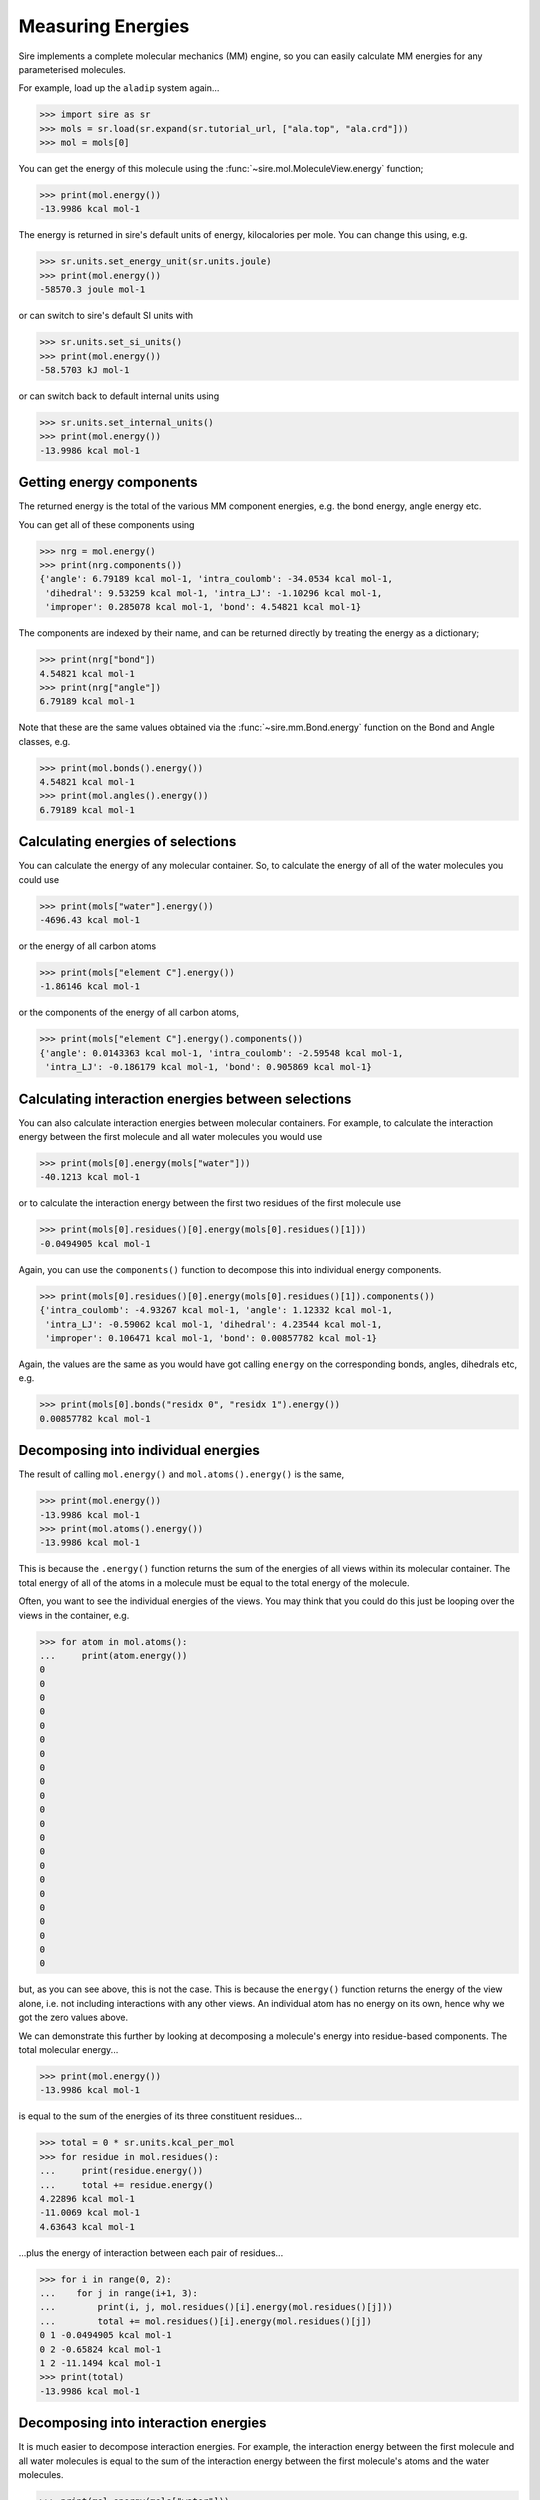==================
Measuring Energies
==================

Sire implements a complete molecular mechanics (MM) engine, so you can
easily calculate MM energies for any parameterised molecules.

For example, load up the ``aladip`` system again...

>>> import sire as sr
>>> mols = sr.load(sr.expand(sr.tutorial_url, ["ala.top", "ala.crd"]))
>>> mol = mols[0]

You can get the energy of this molecule using the
:func:`~sire.mol.MoleculeView.energy` function;

>>> print(mol.energy())
-13.9986 kcal mol-1

The energy is returned in sire's default units of energy, kilocalories
per mole. You can change this using, e.g.

>>> sr.units.set_energy_unit(sr.units.joule)
>>> print(mol.energy())
-58570.3 joule mol-1

or can switch to sire's default SI units with

>>> sr.units.set_si_units()
>>> print(mol.energy())
-58.5703 kJ mol-1

or can switch back to default internal units using

>>> sr.units.set_internal_units()
>>> print(mol.energy())
-13.9986 kcal mol-1

Getting energy components
=========================

The returned energy is the total of the various MM component energies, e.g.
the bond energy, angle energy etc.

You can get all of these components using

>>> nrg = mol.energy()
>>> print(nrg.components())
{'angle': 6.79189 kcal mol-1, 'intra_coulomb': -34.0534 kcal mol-1,
 'dihedral': 9.53259 kcal mol-1, 'intra_LJ': -1.10296 kcal mol-1,
 'improper': 0.285078 kcal mol-1, 'bond': 4.54821 kcal mol-1}

The components are indexed by their name, and can be returned directly by
treating the energy as a dictionary;

>>> print(nrg["bond"])
4.54821 kcal mol-1
>>> print(nrg["angle"])
6.79189 kcal mol-1

Note that these are the same values obtained via the :func:`~sire.mm.Bond.energy`
function on the Bond and Angle classes, e.g.

>>> print(mol.bonds().energy())
4.54821 kcal mol-1
>>> print(mol.angles().energy())
6.79189 kcal mol-1

Calculating energies of selections
==================================

You can calculate the energy of any molecular container. So, to calculate the
energy of all of the water molecules you could use

>>> print(mols["water"].energy())
-4696.43 kcal mol-1

or the energy of all carbon atoms

>>> print(mols["element C"].energy())
-1.86146 kcal mol-1

or the components of the energy of all carbon atoms,

>>> print(mols["element C"].energy().components())
{'angle': 0.0143363 kcal mol-1, 'intra_coulomb': -2.59548 kcal mol-1,
 'intra_LJ': -0.186179 kcal mol-1, 'bond': 0.905869 kcal mol-1}

Calculating interaction energies between selections
===================================================

You can also calculate interaction energies between molecular containers.
For example, to calculate the interaction energy between the first molecule
and all water molecules you would use

>>> print(mols[0].energy(mols["water"]))
-40.1213 kcal mol-1

or to calculate the interaction energy between the first two residues
of the first molecule use

>>> print(mols[0].residues()[0].energy(mols[0].residues()[1]))
-0.0494905 kcal mol-1

Again, you can use the ``components()`` function to decompose this
into individual energy components.

>>> print(mols[0].residues()[0].energy(mols[0].residues()[1]).components())
{'intra_coulomb': -4.93267 kcal mol-1, 'angle': 1.12332 kcal mol-1,
 'intra_LJ': -0.59062 kcal mol-1, 'dihedral': 4.23544 kcal mol-1,
 'improper': 0.106471 kcal mol-1, 'bond': 0.00857782 kcal mol-1}

Again, the values are the same as you would have got calling ``energy`` on
the corresponding bonds, angles, dihedrals etc, e.g.

>>> print(mols[0].bonds("residx 0", "residx 1").energy())
0.00857782 kcal mol-1

Decomposing into individual energies
====================================

The result of calling ``mol.energy()`` and ``mol.atoms().energy()``
is the same,

>>> print(mol.energy())
-13.9986 kcal mol-1
>>> print(mol.atoms().energy())
-13.9986 kcal mol-1

This is because the ``.energy()`` function returns the sum of the
energies of all views within its molecular container. The total
energy of all of the atoms in a molecule must be equal to the total
energy of the molecule.

Often, you want to see the individual energies of the views. You
may think that you could do this just be looping over the views
in the container, e.g.

>>> for atom in mol.atoms():
...     print(atom.energy())
0
0
0
0
0
0
0
0
0
0
0
0
0
0
0
0
0
0
0
0
0
0

but, as you can see above, this is not the case. This is because the
``energy()`` function returns the energy of the view alone, i.e. not
including interactions with any other views. An individual atom has
no energy on its own, hence why we got the zero values above.

We can demonstrate this further by looking at decomposing a molecule's
energy into residue-based components. The total molecular energy...

>>> print(mol.energy())
-13.9986 kcal mol-1

is equal to the sum of the energies of its three constituent residues...

>>> total = 0 * sr.units.kcal_per_mol
>>> for residue in mol.residues():
...     print(residue.energy())
...     total += residue.energy()
4.22896 kcal mol-1
-11.0069 kcal mol-1
4.63643 kcal mol-1

...plus the energy of interaction between each pair of residues...

>>> for i in range(0, 2):
...    for j in range(i+1, 3):
...        print(i, j, mol.residues()[i].energy(mol.residues()[j]))
...        total += mol.residues()[i].energy(mol.residues()[j])
0 1 -0.0494905 kcal mol-1
0 2 -0.65824 kcal mol-1
1 2 -11.1494 kcal mol-1
>>> print(total)
-13.9986 kcal mol-1

Decomposing into interaction energies
=====================================

It is much easier to decompose interaction energies. For example,
the interaction energy between the first molecule and all water
molecules is equal to the sum of the interaction energy between
the first molecule's atoms and the water molecules.

>>> print(mol.energy(mols["water"]))
-40.1213 kcal mol-1
>>> total = 0 * sr.units.kcal_per_mol
>>> for atom in mol.atoms():
...     print(atom.energy(mols["water"]))
...     total += atom.energy(mols["water"])
0.663924 kcal mol-1
-2.10834 kcal mol-1
0.191629 kcal mol-1
-0.241149 kcal mol-1
4.11264 kcal mol-1
-15.2177 kcal mol-1
-1.72778 kcal mol-1
-2.08338 kcal mol-1
-1.23467 kcal mol-1
0.0201915 kcal mol-1
-4.04637 kcal mol-1
0.0746471 kcal mol-1
0.638956 kcal mol-1
0.641426 kcal mol-1
5.2854 kcal mol-1
-19.6452 kcal mol-1
-2.69302 kcal mol-1
-2.22972 kcal mol-1
-2.12367 kcal mol-1
0.540744 kcal mol-1
0.0511683 kcal mol-1
1.00895 kcal mol-1
>>> print(total)
-40.1213 kcal mol-1

As well as using a loop, you could use the ``apply()`` function
to call ``energy`` on each view in a container, e.g.

>>> print(mol.apply("energy", mols["water"]))
[0.663924 kcal mol-1, -2.10834 kcal mol-1, 0.191629 kcal mol-1,
-0.241149 kcal mol-1, 4.11264 kcal mol-1, -15.2177 kcal mol-1,
-1.72778 kcal mol-1, -2.08338 kcal mol-1, -1.23467 kcal mol-1,
 0.0201915 kcal mol-1, -4.04637 kcal mol-1, 0.0746471 kcal mol-1,
 0.638956 kcal mol-1, 0.641426 kcal mol-1, 5.2854 kcal mol-1,
-19.6452 kcal mol-1, -2.69302 kcal mol-1, -2.22972 kcal mol-1,
-2.12367 kcal mol-1, 0.540744 kcal mol-1, 0.0511683 kcal mol-1,
 1.00895 kcal mol-1]

and can calculate the sum automatically using ``apply_reduce()``, e.g.

>>> print(mol.apply_reduce(lambda atom: atom.energy(mols["water"])))
-40.1213 kcal mol-1

Because this is such a common thing that you may want to do, sire provides
the ``.energies()`` function that does this automatically, e.g.

>>> print(mol.atoms().energies(mols["water"]))
[0.663924 kcal mol-1, -2.10834 kcal mol-1, 0.191629 kcal mol-1,
-0.241149 kcal mol-1, 4.11264 kcal mol-1, -15.2177 kcal mol-1,
-1.72778 kcal mol-1, -2.08338 kcal mol-1, -1.23467 kcal mol-1,
 0.0201915 kcal mol-1, -4.04637 kcal mol-1, 0.0746471 kcal mol-1,
 0.638956 kcal mol-1, 0.641426 kcal mol-1, 5.2854 kcal mol-1,
-19.6452 kcal mol-1, -2.69302 kcal mol-1, -2.22972 kcal mol-1,
-2.12367 kcal mol-1, 0.540744 kcal mol-1, 0.0511683 kcal mol-1,
 1.00895 kcal mol-1]

calculates the energy of each atom in the solute with each water
molecule, while

>>> print(mols[1:].energies(mols[0]))
[-0.0489161 kcal mol-1, -0.0280827 kcal mol-1, 0 , 0 , -0.15308 kcal mol-1,
 -0.805672 kcal mol-1, 0.0108842 kcal mol-1, 0 , -0.00142226 kcal mol-1,
...
 0.147356 kcal mol-1, -0.00565305 kcal mol-1, 0 , -0.432694 kcal mol-1, 0 ]

calculates the energies between the first molecule and every other
molecule in the system.
